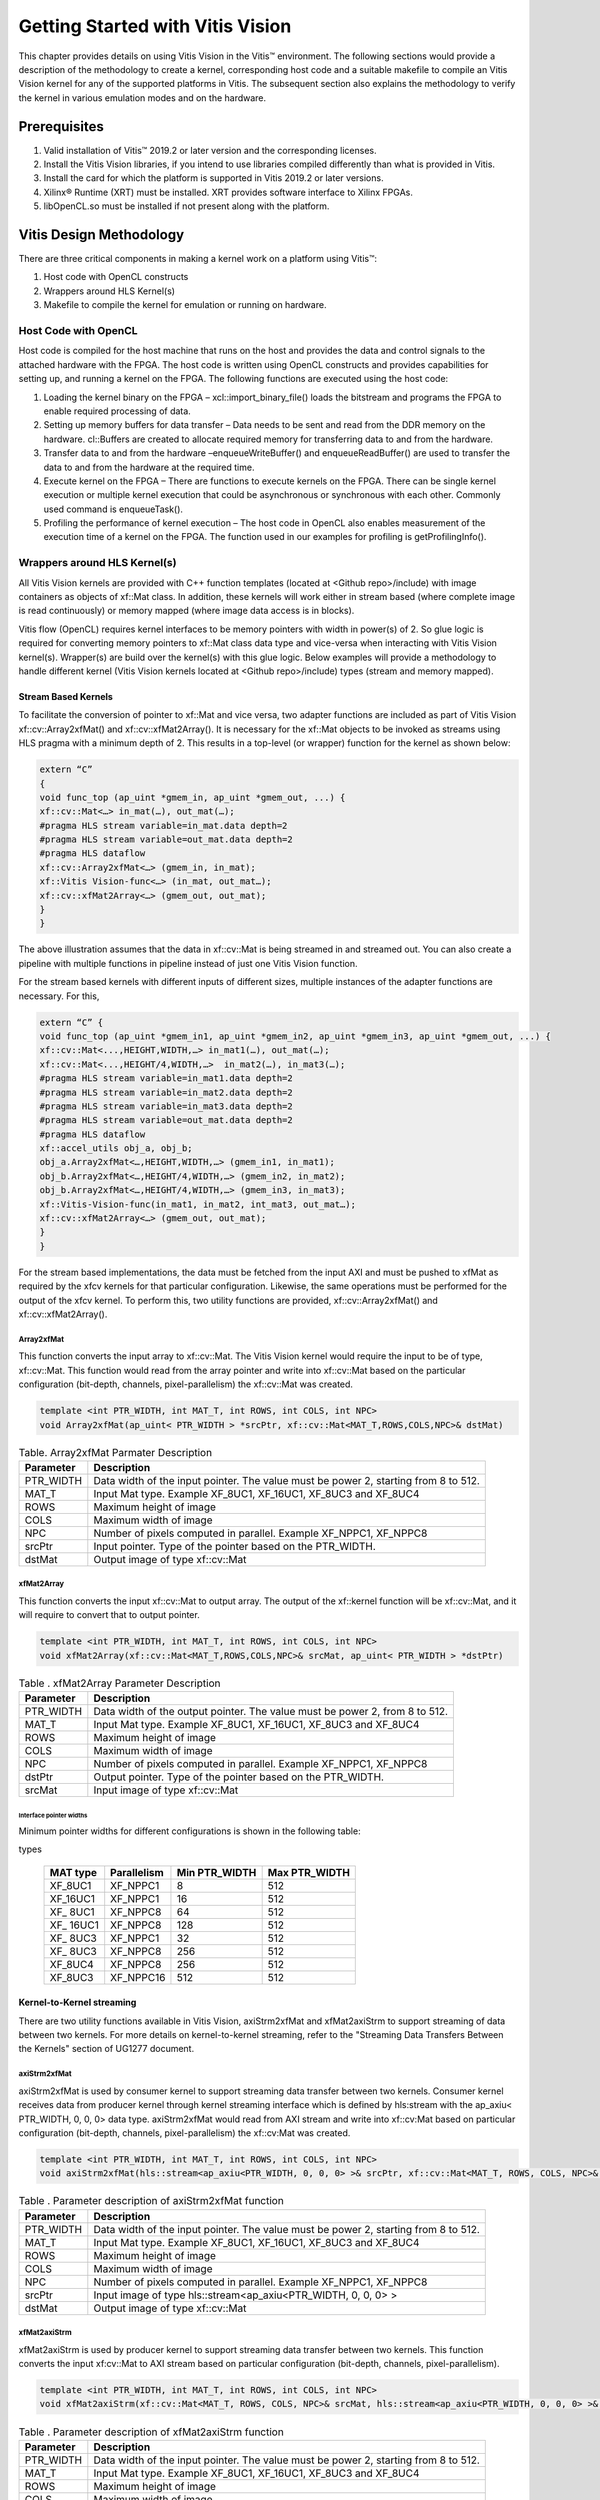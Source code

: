 
Getting Started with Vitis Vision
#################################

This chapter provides details on using Vitis Vision in the Vitis™
environment. The following sections would provide a description of the
methodology to create a kernel, corresponding host code and a suitable
makefile to compile an Vitis Vision kernel for any of the supported
platforms in Vitis. The subsequent section also explains the
methodology to verify the kernel in various emulation modes and on the
hardware.

.. _prerequisites:

Prerequisites
=============

#. Valid installation of Vitis™ 2019.2 or later version and the
   corresponding licenses.
#. Install the Vitis Vision libraries, if you intend to use libraries
   compiled differently than what is provided in Vitis.
#. Install the card for which the platform is supported in Vitis 2019.2 or
   later versions.
#. Xilinx® Runtime (XRT) must be installed. XRT provides software
   interface to Xilinx FPGAs.
#. libOpenCL.so must be installed if not present along with the
   platform.


Vitis Design Methodology
=========================

There are three critical components in making a kernel work on a
platform using Vitis™:

#. Host code with OpenCL constructs
#. Wrappers around HLS Kernel(s)
#. Makefile to compile the kernel for emulation or running on hardware.


Host Code with OpenCL
---------------------

Host code is compiled for the host machine that runs on the host and
provides the data and control signals to the attached hardware with the
FPGA. The host code is written using OpenCL constructs and provides
capabilities for setting up, and running a kernel on the FPGA. The
following functions are executed using the host code:

#. Loading the kernel binary on the FPGA – xcl::import_binary_file()
   loads the bitstream and programs the FPGA to enable required
   processing of data.
#. Setting up memory buffers for data transfer – Data needs to be sent
   and read from the DDR memory on the hardware. cl::Buffers are created
   to allocate required memory for transferring data to and from the
   hardware.
#. Transfer data to and from the hardware –enqueueWriteBuffer() and
   enqueueReadBuffer() are used to transfer the data to and from the
   hardware at the required time.
#. Execute kernel on the FPGA – There are functions to execute kernels
   on the FPGA. There can be single kernel execution or multiple kernel
   execution that could be asynchronous or synchronous with each other.
   Commonly used command is enqueueTask().
#. Profiling the performance of kernel execution – The host code in
   OpenCL also enables measurement of the execution time of a kernel on
   the FPGA. The function used in our examples for profiling is
   getProfilingInfo().


Wrappers around HLS Kernel(s)
-----------------------------

All Vitis Vision kernels are provided with C++ function templates (located
at <Github repo>/include) with image containers as objects of xf::Mat
class. In addition, these kernels will work either in stream based
(where complete image is read continuously) or memory mapped (where
image data access is in blocks).

Vitis flow (OpenCL) requires kernel interfaces to be memory pointers
with width in power(s) of 2. So glue logic is required for converting
memory pointers to xf::Mat class data type and vice-versa when
interacting with Vitis Vision kernel(s). Wrapper(s) are build over the
kernel(s) with this glue logic. Below examples will provide a
methodology to handle different kernel (Vitis Vision kernels located at
<Github repo>/include) types (stream and memory mapped).


Stream Based Kernels
~~~~~~~~~~~~~~~~~~~~

To facilitate the conversion of pointer to xf::Mat and vice versa, two
adapter functions are included as part of Vitis Vision xf::cv::Array2xfMat() and
xf::cv::xfMat2Array(). It is necessary for the xf::Mat objects to be invoked
as streams using HLS pragma with a minimum depth of 2. This results in a
top-level (or wrapper) function for the kernel as shown below:

.. code:: c

   extern “C” 
   { 
   void func_top (ap_uint *gmem_in, ap_uint *gmem_out, ...) { 
   xf::cv::Mat<…> in_mat(…), out_mat(…);
   #pragma HLS stream variable=in_mat.data depth=2
   #pragma HLS stream variable=out_mat.data depth=2
   #pragma HLS dataflow 
   xf::cv::Array2xfMat<…> (gmem_in, in_mat); 
   xf::Vitis Vision-func<…> (in_mat, out_mat…); 
   xf::cv::xfMat2Array<…> (gmem_out, out_mat); 
   }
   }

The above illustration assumes that the data in xf::cv::Mat is being
streamed in and streamed out. You can also create a pipeline with
multiple functions in pipeline instead of just one Vitis Vision function.

For the stream based kernels with different inputs of different sizes,
multiple instances of the adapter functions are necessary. For this,

.. code:: c

   extern “C” { 
   void func_top (ap_uint *gmem_in1, ap_uint *gmem_in2, ap_uint *gmem_in3, ap_uint *gmem_out, ...) { 
   xf::cv::Mat<...,HEIGHT,WIDTH,…> in_mat1(…), out_mat(…);
   xf::cv::Mat<...,HEIGHT/4,WIDTH,…>  in_mat2(…), in_mat3(…); 
   #pragma HLS stream variable=in_mat1.data depth=2
   #pragma HLS stream variable=in_mat2.data depth=2
   #pragma HLS stream variable=in_mat3.data depth=2
   #pragma HLS stream variable=out_mat.data depth=2
   #pragma HLS dataflow 
   xf::accel_utils obj_a, obj_b;
   obj_a.Array2xfMat<…,HEIGHT,WIDTH,…> (gmem_in1, in_mat1);
   obj_b.Array2xfMat<…,HEIGHT/4,WIDTH,…> (gmem_in2, in_mat2); 
   obj_b.Array2xfMat<…,HEIGHT/4,WIDTH,…> (gmem_in3, in_mat3); 
   xf::Vitis-Vision-func(in_mat1, in_mat2, int_mat3, out_mat…); 
   xf::cv::xfMat2Array<…> (gmem_out, out_mat); 
   }
   }

For the stream based implementations, the data must be fetched from the
input AXI and must be pushed to xfMat as required by the xfcv kernels
for that particular configuration. Likewise, the same operations must be
performed for the output of the xfcv kernel. To perform this, two
utility functions are provided, xf::cv::Array2xfMat() and xf::cv::xfMat2Array().

Array2xfMat
^^^^^^^^^^^

This function converts the input array to xf::cv::Mat. The Vitis Vision kernel
would require the input to be of type, xf::cv::Mat. This function would read
from the array pointer and write into xf::cv::Mat based on the particular
configuration (bit-depth, channels, pixel-parallelism) the xf::cv::Mat was
created.

.. code:: c

   template <int PTR_WIDTH, int MAT_T, int ROWS, int COLS, int NPC>
   void Array2xfMat(ap_uint< PTR_WIDTH > *srcPtr, xf::cv::Mat<MAT_T,ROWS,COLS,NPC>& dstMat)

.. table:: Table. Array2xfMat Parmater Description

   +-----------------------------------+-----------------------------------+
   | Parameter                         | Description                       |
   +===================================+===================================+
   | PTR_WIDTH                         | Data width of the input pointer.  |
   |                                   | The value must be power 2,        |
   |                                   | starting from 8 to 512.           |
   +-----------------------------------+-----------------------------------+
   | MAT_T                             | Input Mat type. Example XF_8UC1,  |
   |                                   | XF_16UC1, XF_8UC3 and XF_8UC4     |
   +-----------------------------------+-----------------------------------+
   | ROWS                              | Maximum height of image           |
   +-----------------------------------+-----------------------------------+
   | COLS                              | Maximum width of image            |
   +-----------------------------------+-----------------------------------+
   | NPC                               | Number of pixels computed in      |
   |                                   | parallel. Example XF_NPPC1,       |
   |                                   | XF_NPPC8                          |
   +-----------------------------------+-----------------------------------+
   | srcPtr                            | Input pointer. Type of the        |
   |                                   | pointer based on the PTR_WIDTH.   |
   +-----------------------------------+-----------------------------------+
   | dstMat                            | Output image of type xf::cv::Mat  |
   +-----------------------------------+-----------------------------------+


xfMat2Array
^^^^^^^^^^^

This function converts the input xf::cv::Mat to output array. The output of
the xf::kernel function will be xf::cv::Mat, and it will require to convert
that to output pointer.

.. code:: c

   template <int PTR_WIDTH, int MAT_T, int ROWS, int COLS, int NPC>
   void xfMat2Array(xf::cv::Mat<MAT_T,ROWS,COLS,NPC>& srcMat, ap_uint< PTR_WIDTH > *dstPtr)

.. table:: Table . xfMat2Array Parameter Description

   +-----------------------------------+-----------------------------------+
   | Parameter                         | Description                       |
   +===================================+===================================+
   | PTR_WIDTH                         | Data width of the output pointer. |
   |                                   | The value must be power 2, from 8 |
   |                                   | to 512.                           |
   +-----------------------------------+-----------------------------------+
   | MAT_T                             | Input Mat type. Example XF_8UC1,  |
   |                                   | XF_16UC1, XF_8UC3 and XF_8UC4     |
   +-----------------------------------+-----------------------------------+
   | ROWS                              | Maximum height of image           |
   +-----------------------------------+-----------------------------------+
   | COLS                              | Maximum width of image            |
   +-----------------------------------+-----------------------------------+
   | NPC                               | Number of pixels computed in      |
   |                                   | parallel. Example XF_NPPC1,       |
   |                                   | XF_NPPC8                          |
   +-----------------------------------+-----------------------------------+
   | dstPtr                            | Output pointer. Type of the       |
   |                                   | pointer based on the PTR_WIDTH.   |
   +-----------------------------------+-----------------------------------+
   | srcMat                            | Input image of type xf::cv::Mat   |
   +-----------------------------------+-----------------------------------+


Interface pointer widths
'''''''''''''''''''''''''

Minimum pointer widths for different configurations is shown in the
following table:

.. table:: Table . Minimum and maximum pointer widths for different mat
types

   +-----------------+-----------------+-----------------+-----------------+
   | MAT type        | Parallelism     | Min PTR_WIDTH   | Max PTR_WIDTH   |
   +=================+=================+=================+=================+
   | XF_8UC1         | XF_NPPC1        | 8               | 512             |
   +-----------------+-----------------+-----------------+-----------------+
   | XF_16UC1        | XF_NPPC1        | 16              | 512             |
   +-----------------+-----------------+-----------------+-----------------+
   | XF\_ 8UC1       | XF_NPPC8        | 64              | 512             |
   +-----------------+-----------------+-----------------+-----------------+
   | XF\_ 16UC1      | XF_NPPC8        | 128             | 512             |
   +-----------------+-----------------+-----------------+-----------------+
   | XF\_ 8UC3       | XF_NPPC1        | 32              | 512             |
   +-----------------+-----------------+-----------------+-----------------+
   | XF\_ 8UC3       | XF_NPPC8        | 256             | 512             |
   +-----------------+-----------------+-----------------+-----------------+
   | XF_8UC4         | XF_NPPC8        | 256             | 512             |
   +-----------------+-----------------+-----------------+-----------------+
   | XF_8UC3         | XF_NPPC16       | 512             | 512             |
   +-----------------+-----------------+-----------------+-----------------+

Kernel-to-Kernel streaming
~~~~~~~~~~~~~~~~~~~~~~~~~~

There are two utility functions available in Vitis Vision, axiStrm2xfMat and xfMat2axiStrm to support streaming 
of data between two kernels. For more details on kernel-to-kernel streaming, refer to the "Streaming Data Transfers Between the
Kernels" section of UG1277 document.

axiStrm2xfMat
^^^^^^^^^^^^^

axiStrm2xfMat is used by consumer kernel to support streaming data transfer between two kernels. 
Consumer kernel receives data from producer kernel through kernel streaming interface which is defined by hls:stream 
with the ap_axiu< PTR_WIDTH, 0, 0, 0> data type. axiStrm2xfMat would read from AXI stream and write into xf::cv:Mat based 
on particular configuration (bit-depth, channels, pixel-parallelism) the xf::cv:Mat was created.


.. code:: c

   template <int PTR_WIDTH, int MAT_T, int ROWS, int COLS, int NPC>
   void axiStrm2xfMat(hls::stream<ap_axiu<PTR_WIDTH, 0, 0, 0> >& srcPtr, xf::cv::Mat<MAT_T, ROWS, COLS, NPC>& dstMat)

.. table:: Table . Parameter description of axiStrm2xfMat function


   +-----------------+-------------------------------------------------------------------------------------+
   | Parameter	     |  Description                                                                        | 
   +=================+=====================================================================================+
   | PTR_WIDTH	     | 	Data width of the input pointer. The value must be power 2, starting from 8 to 512.|
   +-----------------+-------------------------------------------------------------------------------------+
   | MAT_T           |  Input Mat type. Example XF_8UC1, XF_16UC1, XF_8UC3 and XF_8UC4                     |
   +-----------------+-------------------------------------------------------------------------------------+
   | ROWS            |  Maximum height of image                                                            |
   +-----------------+-------------------------------------------------------------------------------------+
   | COLS            |  Maximum width of image                                                             |
   +-----------------+-------------------------------------------------------------------------------------+
   | NPC             |  Number of pixels computed in parallel. Example XF_NPPC1, XF_NPPC8                  |
   +-----------------+-------------------------------------------------------------------------------------+
   | srcPtr          |  Input image of type hls::stream<ap_axiu<PTR_WIDTH, 0, 0, 0> >                      |
   +-----------------+-------------------------------------------------------------------------------------+
   | dstMat          |  Output image of type xf::cv::Mat                                                   |
   +-----------------+-------------------------------------------------------------------------------------+

xfMat2axiStrm
^^^^^^^^^^^^^

xfMat2axiStrm is used by producer kernel to support streaming data transfer between two kernels. 
This function converts the input xf:cv::Mat to AXI stream based on particular configuration (bit-depth, channels, pixel-parallelism). 

.. code:: c

   template <int PTR_WIDTH, int MAT_T, int ROWS, int COLS, int NPC>
   void xfMat2axiStrm(xf::cv::Mat<MAT_T, ROWS, COLS, NPC>& srcMat, hls::stream<ap_axiu<PTR_WIDTH, 0, 0, 0> >& dstPtr)

.. table:: Table . Parameter description of xfMat2axiStrm function


   +-----------------+-------------------------------------------------------------------------------------+
   | Parameter	     |  Description                                                                        | 
   +=================+=====================================================================================+
   | PTR_WIDTH       | 	Data width of the input pointer. The value must be power 2, starting from 8 to 512.|
   +-----------------+-------------------------------------------------------------------------------------+
   | MAT_T           |  Input Mat type. Example XF_8UC1, XF_16UC1, XF_8UC3 and XF_8UC4                     |
   +-----------------+-------------------------------------------------------------------------------------+
   | ROWS            |  Maximum height of image                                                            |
   +-----------------+-------------------------------------------------------------------------------------+
   | COLS            |  Maximum width of image                                                             |
   +-----------------+-------------------------------------------------------------------------------------+
   | NPC             |  Number of pixels computed in parallel. Example XF_NPPC1, XF_NPPC8                  |
   +-----------------+-------------------------------------------------------------------------------------+
   | srcPtr          |  Input image of type hls::stream<ap_axiu<PTR_WIDTH, 0, 0, 0> >                      |
   +-----------------+-------------------------------------------------------------------------------------+
   | dstMat          |  Output image of type xf::cv::Mat                                                   |
   +-----------------+-------------------------------------------------------------------------------------+


Memory Mapped Kernels
~~~~~~~~~~~~~~~~~~~~~

In the memory map based kernels such as crop, Mean-shift tracking and
bounding box, the input read will be for particular block of memory
based on the requirement for the algorithm. The streaming interfaces
will require the image to be read in raster scan manner, which is not
the case for the memory mapped kernels. The methodology to handle this
case is as follows:

.. code:: c

   extern “C” 
   { 
   void func_top (ap_uint *gmem_in, ap_uint *gmem_out, ...) { 
   xf::cv::Mat<…> in_mat(…,gmem_in), out_mat(…,gmem_out);
   xf::kernel<…> (in_mat, out_mat…); 
   }
   }

The gmem pointers must be mapped to the xf::cv::Mat objects during the
object creation, and then the memory mapped kernels are called with
these mats at the interface. It is necessary that the pointer size must
be same as the size required for the xf::Vitis-Vision-func, unlike the
streaming method where any higher size of the pointers (till 512-bits)
are allowed.


Makefile
---------

In the current use model, only a makefile based flow is provided to
build applications with Vitis Vision on Vitis. Examples for makefile are
provided in the examples and tests section of GitHub.


Design example Using Library on Vitis
-------------------------------------

Following is a multi-kernel example, where different kernel runs
sequentially in a pipeline to form an application. This example performs
Canny edge detection, where two kernels are involved, Canny and edge
tracing. Canny function will take gray-scale image as input and provided
the edge information in 3 states (weak edge (1), strong edge (3), and
background (0)), which is being fed into edge tracing, which filters out
the weak edges. The prior works in a streaming based implementation and
the later in a memory mapped manner.

Host code
~~~~~~~~~

The following is the Host code for the canny edge detection example. The
host code sets up the OpenCL platform with the FPGA of processing
required data. In the case of Vitis Vision example, the data is an image.
Reading and writing of images are enabled using called to functions from
Vitis Vision.

.. code:: c

   // setting up device and platform
       std::vector<cl::Device> devices = xcl::get_xil_devices();
       cl::Device device = devices[0];
       cl::Context context(device);
       cl::CommandQueue q(context, device,CL_QUEUE_PROFILING_ENABLE);
       std::string device_name = device.getInfo<CL_DEVICE_NAME>();

       // Kernel 1: Canny
       std::string binaryFile=xcl::find_binary_file(device_name,"krnl_canny");
       cl::Program::Binaries bins = xcl::import_binary_file(binaryFile);
       devices.resize(1);
       cl::Program program(context, devices, bins);
       cl::Kernel krnl(program,"canny_accel");

       // creating necessary cl buffers for input and output
       cl::Buffer imageToDevice(context, CL_MEM_READ_ONLY,(height*width));
       cl::Buffer imageFromDevice(context, CL_MEM_WRITE_ONLY,(height*width/4));


       // Set the kernel arguments
       krnl.setArg(0, imageToDevice);
       krnl.setArg(1, imageFromDevice);
       krnl.setArg(2, height);
       krnl.setArg(3, width);
       krnl.setArg(4, low_threshold);
       krnl.setArg(5, high_threshold);

       // write the input image data from host to device memory
       q.enqueueWriteBuffer(imageToDevice, CL_TRUE, 0,(height*(width)),img_gray.data);
       // Profiling Objects
       cl_ulong start= 0;
       cl_ulong end = 0;
       double diff_prof = 0.0f;
       cl::Event event_sp;

       // Launch the kernel
       q.enqueueTask(krnl,NULL,&event_sp);
       clWaitForEvents(1, (const cl_event*) &event_sp);

       // profiling
       event_sp.getProfilingInfo(CL_PROFILING_COMMAND_START,&start);
       event_sp.getProfilingInfo(CL_PROFILING_COMMAND_END,&end);
       diff_prof = end-start;
       std::cout<<(diff_prof/1000000)<<"ms"<<std::endl;

       // Kernel 2: edge tracing
       cl::Kernel krnl2(program,"edgetracing_accel");

       cl::Buffer imageFromDeviceedge(context, CL_MEM_WRITE_ONLY,(height*width));

       // Set the kernel arguments
       krnl2.setArg(0, imageFromDevice);
       krnl2.setArg(1, imageFromDeviceedge);
       krnl2.setArg(2, height);
       krnl2.setArg(3, width);
       
       // Profiling Objects
       cl_ulong startedge= 0;
       cl_ulong endedge = 0;
       double diff_prof_edge = 0.0f;
       cl::Event event_sp_edge;

       // Launch the kernel
       q.enqueueTask(krnl2,NULL,&event_sp_edge);
       clWaitForEvents(1, (const cl_event*) &event_sp_edge);

       // profiling
       event_sp_edge.getProfilingInfo(CL_PROFILING_COMMAND_START,&startedge);
       event_sp_edge.getProfilingInfo(CL_PROFILING_COMMAND_END,&endedge);
       diff_prof_edge = endedge-startedge;
       std::cout<<(diff_prof_edge/1000000)<<"ms"<<std::endl;

       
       //Copying Device result data to Host memory
       q.enqueueReadBuffer(imageFromDeviceedge, CL_TRUE, 0,(height*width),out_img_edge.data);
       q.finish();

Top level kernel
~~~~~~~~~~~~~~~~~

Below is the top-level/wrapper function with all necessary glue logic.

.. code:: c

   // streaming based kernel
   #include "xf_canny_config.h"

   extern "C" {
   void canny_accel(ap_uint<INPUT_PTR_WIDTH> *img_inp, ap_uint<OUTPUT_PTR_WIDTH> *img_out, int rows, int cols,int low_threshold,int high_threshold)
   {
   #pragma HLS INTERFACE m_axi     port=img_inp  offset=slave bundle=gmem1
   #pragma HLS INTERFACE m_axi     port=img_out  offset=slave bundle=gmem2
   #pragma HLS INTERFACE s_axilite port=img_inp  bundle=control
   #pragma HLS INTERFACE s_axilite port=img_out  bundle=control

   #pragma HLS INTERFACE s_axilite port=rows     bundle=control
   #pragma HLS INTERFACE s_axilite port=cols     bundle=control
   #pragma HLS INTERFACE s_axilite port=low_threshold     bundle=control
   #pragma HLS INTERFACE s_axilite port=high_threshold     bundle=control
   #pragma HLS INTERFACE s_axilite port=return   bundle=control

       xf::cv::Mat<XF_8UC1, HEIGHT, WIDTH, INTYPE> in_mat(rows,cols);
   #pragma HLS stream variable=in_mat.data depth=2
       
       xf::cv::Mat<XF_2UC1, HEIGHT, WIDTH, XF_NPPC32> dst_mat(rows,cols);
   #pragma HLS stream variable=dst_mat.data depth=2
       
       
       #pragma HLS DATAFLOW 

       xf::cv::Array2xfMat<INPUT_PTR_WIDTH,XF_8UC1,HEIGHT,WIDTH,INTYPE>(img_inp,in_mat);
       xf::Canny<FILTER_WIDTH,NORM_TYPE,XF_8UC1,XF_2UC1,HEIGHT, WIDTH,INTYPE,XF_NPPC32,XF_USE_URAM>(in_mat,dst_mat,low_threshold,high_threshold);
       xf::cv::xfMat2Array<OUTPUT_PTR_WIDTH,XF_2UC1,HEIGHT,WIDTH,XF_NPPC32>(dst_mat,img_out);
       
       
   }
   }
   // memory mapped kernel
   #include "xf_canny_config.h"
   extern "C" {
   void edgetracing_accel(ap_uint<INPUT_PTR_WIDTH> *img_inp, ap_uint<OUTPUT_PTR_WIDTH> *img_out, int rows, int cols)
   {
   #pragma HLS INTERFACE m_axi     port=img_inp  offset=slave bundle=gmem3
   #pragma HLS INTERFACE m_axi     port=img_out  offset=slave bundle=gmem4
   #pragma HLS INTERFACE s_axilite port=img_inp  bundle=control
   #pragma HLS INTERFACE s_axilite port=img_out  bundle=control

   #pragma HLS INTERFACE s_axilite port=rows     bundle=control
   #pragma HLS INTERFACE s_axilite port=cols     bundle=control
   #pragma HLS INTERFACE s_axilite port=return   bundle=control


       xf::cv::Mat<XF_2UC1, HEIGHT, WIDTH, XF_NPPC32> _dst1(rows,cols,img_inp);
       xf::cv::Mat<XF_8UC1, HEIGHT, WIDTH, XF_NPPC8> _dst2(rows,cols,img_out);
       xf::EdgeTracing<XF_2UC1,XF_8UC1,HEIGHT, WIDTH, XF_NPPC32,XF_NPPC8,XF_USE_URAM>(_dst1,_dst2);
       
   }
   }


Evaluating the Functionality
=============================

You can build the kernels and test the functionality through software
emulation, hardware emulation, and running directly on a supported
hardware with the FPGA. For PCIe based platforms, use the following
commands to setup the environment:

.. code:: c

   $ cd <path to the folder where makefile is present>
   $ source <path to the Vitis installation folder>/Vitis/<version number>/settings64.sh
   $ source <path to Xilinx_xrt>/packages/setenv.sh
   $ export DEVICE=<path to the platform folder>


Software Emulation
------------------

Software emulation is equivalent to running a C-simulation of the
kernel. The time for compilation is minimal, and is therefore
recommended to be the first step in testing the kernel. Following are
the steps to build and run for the software emulation:

*For PCIe devices:*

.. code:: c

   $ make host xclbin TARGET=sw_emu
   
   $ make run TARGET=sw_emu
   
*For embedded devices:*

.. code:: c

   $ export SYSROOT=< path-to-platform-sysroot >
   
   $ make host xclbin TARGET=sw_emu BOARD=Zynq ARCH=< aarch64 | aarch32 >
   
   $ make run TARGET=sw_emu BOARD=Zynq ARCH=< aarch64 | aarch32 >


Hardware Emulation
-------------------

Hardware emulation runs the test on the generated RTL after synthesis of
the C/C++ code. The simulation, since being done on RTL requires longer
to complete when compared to software emulation. Following are the steps
to build and run for the hardware emulation:

*For PCIe devices:*

.. code:: c

   $ make host xclbin TARGET=hw_emu
   
   $ make run TARGET=hw_emu
   
*For embedded devices:*


.. code:: c

   $ export SYSROOT=< path-to-platform-sysroot >
   
   $ make host xclbin TARGET=hw_emu BOARD=Zynq ARCH=< aarch64 | aarch32 >
   
   $ make run TARGET=hw_emu BOARD=Zynq ARCH=< aarch64 | aarch32 >


Testing on the Hardware
------------------------

To test on the hardware, the kernel must be compiled into a bitstream
(building for hardware). This would consume some time since the C/C++ code must be converted to
RTL, run through synthesis and implementation process before a bitstream
is created. As a prerequisite the drivers has to be installed for
corresponding DSA, for which the example was built for. Following are
the steps to build the kernel and run on a hardware:

*For PCIe devices:*

.. code:: c

   $ make host xclbin TARGET=hw
   
   $ make run TARGET=hw
   
*For embedded devices:*

.. code:: c

   $ export SYSROOT=< path-to-platform-sysroot >
   
   $ make host xclbin TARGET=hw BOARD=Zynq ARCH=< aarch64 | aarch32 >
   
   $ make run TARGET=hw BOARD=Zynq ARCH=< aarch64 | aarch32 >

*Note1*. For non-DFX platforms, BOOT.BIN has to be manually copied from < build-directory >/< xclbin-folder >/sd\_card / to the top level sd_card folder.

*Note2*. For hw run on embedded devices, copy the generated sd_card folder content to an SDCARD and run the following commands on the board:

.. code:: c

   cd /mnt
   
   export XCL_BINDIR=< xclbin-folder-present-in-the-sd_card > #For example, "export XCL_BINDIR=xclbin_zcu102_base_hw"
   
   ./< executable > < arguments >



